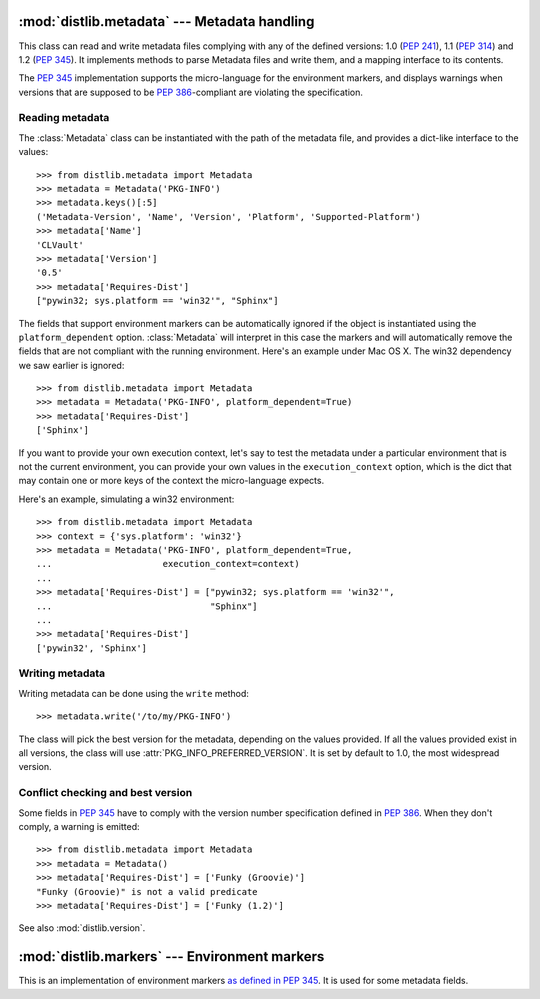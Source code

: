 :mod:`distlib.metadata` --- Metadata handling
===============================================

.. module:: distlib.metadata
   :synopsis: Class holding the metadata of a release.


.. TODO use sphinx-autogen to generate basic doc from the docstrings

.. class:: Metadata

   This class can read and write metadata files complying with any of the
   defined versions: 1.0 (:PEP:`241`), 1.1 (:PEP:`314`) and 1.2 (:PEP:`345`).  It
   implements methods to parse Metadata files and write them, and a mapping
   interface to its contents.

   The :PEP:`345` implementation supports the micro-language for the environment
   markers, and displays warnings when versions that are supposed to be
   :PEP:`386`-compliant are violating the specification.


Reading metadata
----------------

The :class:`Metadata` class can be instantiated
with the path of the metadata file, and provides a dict-like interface to the
values::

   >>> from distlib.metadata import Metadata
   >>> metadata = Metadata('PKG-INFO')
   >>> metadata.keys()[:5]
   ('Metadata-Version', 'Name', 'Version', 'Platform', 'Supported-Platform')
   >>> metadata['Name']
   'CLVault'
   >>> metadata['Version']
   '0.5'
   >>> metadata['Requires-Dist']
   ["pywin32; sys.platform == 'win32'", "Sphinx"]


The fields that support environment markers can be automatically ignored if
the object is instantiated using the ``platform_dependent`` option.
:class:`Metadata` will interpret in this case
the markers and will automatically remove the fields that are not compliant
with the running environment. Here's an example under Mac OS X. The win32
dependency we saw earlier is ignored::

   >>> from distlib.metadata import Metadata
   >>> metadata = Metadata('PKG-INFO', platform_dependent=True)
   >>> metadata['Requires-Dist']
   ['Sphinx']


If you want to provide your own execution context, let's say to test the
metadata under a particular environment that is not the current environment,
you can provide your own values in the ``execution_context`` option, which
is the dict that may contain one or more keys of the context the micro-language
expects.

Here's an example, simulating a win32 environment::

   >>> from distlib.metadata import Metadata
   >>> context = {'sys.platform': 'win32'}
   >>> metadata = Metadata('PKG-INFO', platform_dependent=True,
   ...                     execution_context=context)
   ...
   >>> metadata['Requires-Dist'] = ["pywin32; sys.platform == 'win32'",
   ...                              "Sphinx"]
   ...
   >>> metadata['Requires-Dist']
   ['pywin32', 'Sphinx']


Writing metadata
----------------

Writing metadata can be done using the ``write`` method::

   >>> metadata.write('/to/my/PKG-INFO')

The class will pick the best version for the metadata, depending on the values
provided. If all the values provided exist in all versions, the class will
use :attr:`PKG_INFO_PREFERRED_VERSION`.  It is set by default to 1.0, the most
widespread version.


Conflict checking and best version
----------------------------------

Some fields in :PEP:`345` have to comply with the version number specification
defined in :PEP:`386`.  When they don't comply, a warning is emitted::

   >>> from distlib.metadata import Metadata
   >>> metadata = Metadata()
   >>> metadata['Requires-Dist'] = ['Funky (Groovie)']
   "Funky (Groovie)" is not a valid predicate
   >>> metadata['Requires-Dist'] = ['Funky (1.2)']

See also :mod:`distlib.version`.


.. TODO talk about check()


:mod:`distlib.markers` --- Environment markers
================================================

.. module:: distlib.markers
   :synopsis: Micro-language for environment markers


This is an implementation of environment markers `as defined in PEP 345
<http://www.python.org/dev/peps/pep-0345/#environment-markers>`_.  It is used
for some metadata fields.

.. function:: interpret(marker, execution_context=None)

   Interpret a marker and return a boolean result depending on the environment.
   Example:

      >>> interpret("python_version > '1.0'")
      True
